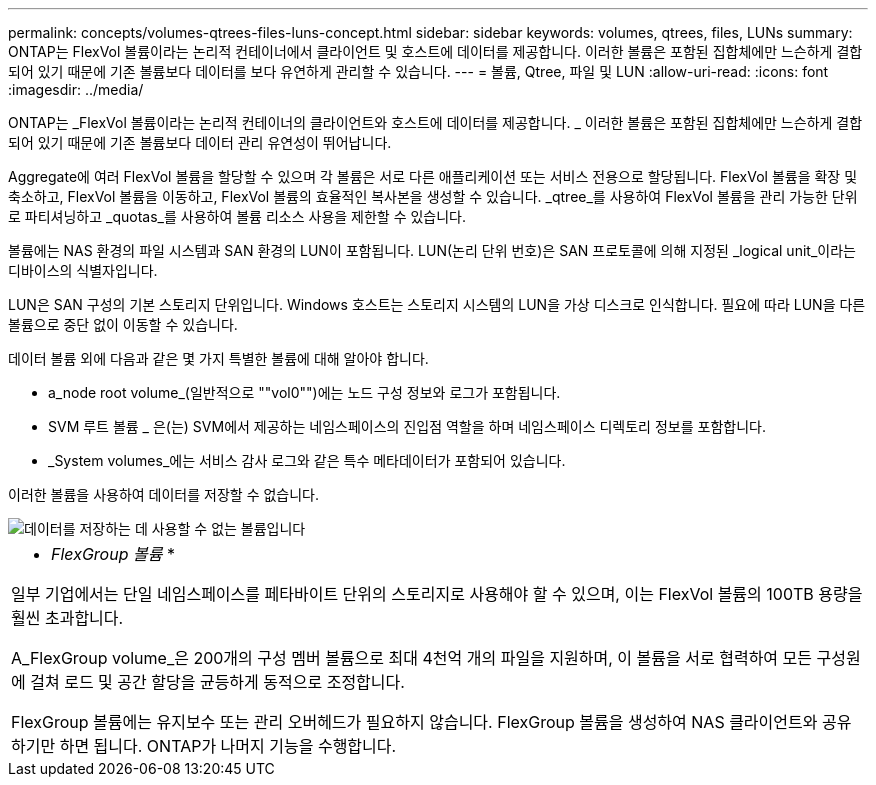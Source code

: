 ---
permalink: concepts/volumes-qtrees-files-luns-concept.html 
sidebar: sidebar 
keywords: volumes, qtrees, files, LUNs 
summary: ONTAP는 FlexVol 볼륨이라는 논리적 컨테이너에서 클라이언트 및 호스트에 데이터를 제공합니다. 이러한 볼륨은 포함된 집합체에만 느슨하게 결합되어 있기 때문에 기존 볼륨보다 데이터를 보다 유연하게 관리할 수 있습니다. 
---
= 볼륨, Qtree, 파일 및 LUN
:allow-uri-read: 
:icons: font
:imagesdir: ../media/


[role="lead"]
ONTAP는 _FlexVol 볼륨이라는 논리적 컨테이너의 클라이언트와 호스트에 데이터를 제공합니다. _ 이러한 볼륨은 포함된 집합체에만 느슨하게 결합되어 있기 때문에 기존 볼륨보다 데이터 관리 유연성이 뛰어납니다.

Aggregate에 여러 FlexVol 볼륨을 할당할 수 있으며 각 볼륨은 서로 다른 애플리케이션 또는 서비스 전용으로 할당됩니다. FlexVol 볼륨을 확장 및 축소하고, FlexVol 볼륨을 이동하고, FlexVol 볼륨의 효율적인 복사본을 생성할 수 있습니다. _qtree_를 사용하여 FlexVol 볼륨을 관리 가능한 단위로 파티셔닝하고 _quotas_를 사용하여 볼륨 리소스 사용을 제한할 수 있습니다.

볼륨에는 NAS 환경의 파일 시스템과 SAN 환경의 LUN이 포함됩니다. LUN(논리 단위 번호)은 SAN 프로토콜에 의해 지정된 _logical unit_이라는 디바이스의 식별자입니다.

LUN은 SAN 구성의 기본 스토리지 단위입니다. Windows 호스트는 스토리지 시스템의 LUN을 가상 디스크로 인식합니다. 필요에 따라 LUN을 다른 볼륨으로 중단 없이 이동할 수 있습니다.

데이터 볼륨 외에 다음과 같은 몇 가지 특별한 볼륨에 대해 알아야 합니다.

* a_node root volume_(일반적으로 ""vol0"")에는 노드 구성 정보와 로그가 포함됩니다.
* SVM 루트 볼륨 _ 은(는) SVM에서 제공하는 네임스페이스의 진입점 역할을 하며 네임스페이스 디렉토리 정보를 포함합니다.
* _System volumes_에는 서비스 감사 로그와 같은 특수 메타데이터가 포함되어 있습니다.


이러한 볼륨을 사용하여 데이터를 저장할 수 없습니다.

image::../media/volumes.gif[데이터를 저장하는 데 사용할 수 없는 볼륨입니다]

|===


 a| 
* _FlexGroup 볼륨_ *

일부 기업에서는 단일 네임스페이스를 페타바이트 단위의 스토리지로 사용해야 할 수 있으며, 이는 FlexVol 볼륨의 100TB 용량을 훨씬 초과합니다.

A_FlexGroup volume_은 200개의 구성 멤버 볼륨으로 최대 4천억 개의 파일을 지원하며, 이 볼륨을 서로 협력하여 모든 구성원에 걸쳐 로드 및 공간 할당을 균등하게 동적으로 조정합니다.

FlexGroup 볼륨에는 유지보수 또는 관리 오버헤드가 필요하지 않습니다. FlexGroup 볼륨을 생성하여 NAS 클라이언트와 공유하기만 하면 됩니다. ONTAP가 나머지 기능을 수행합니다.

|===